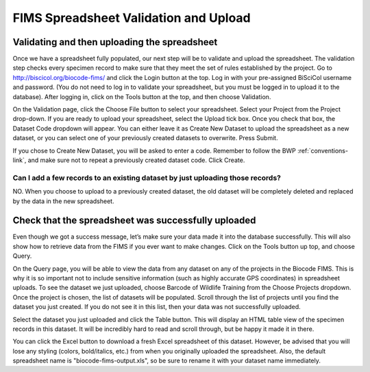FIMS Spreadsheet Validation and Upload
======================================

Validating and then uploading the spreadsheet
---------------------------------------------

Once we have a spreadsheet fully populated, our next step will be to validate and upload the spreadsheet. The validation step checks every specimen record to make sure that they meet the set of rules established by the project. Go to http://biscicol.org/biocode-fims/ and click the Login button at the top. Log in with your pre-assigned BiSciCol username and password. (You do not need to log in to validate your spreadsheet, but you must be logged in to upload it to the database). After logging in, click on the Tools button at the top, and then choose Validation.

.. image:: /images/tools_validation.png
  :align: center

On the Validation page, click the Choose File button to select your spreadsheet. Select your Project from the Project drop-down. If you are ready to upload your spreadsheet, select the Upload tick box. Once you check that box, the Dataset Code dropdown will appear. You can either leave it as Create New Dataset to upload the spreadsheet as a new dataset, or you can select one of your previously created datasets to overwrite. Press Submit. 

.. image:: /images/fims_validation_upload.png
  :align: center

If you chose to Create New Dataset, you will be asked to enter a code. Remember to follow the BWP :ref:`conventions-link`, and make sure not to repeat a previously created dataset code. Click Create.

Can I add a few records to an existing dataset by just uploading those records?
~~~~~~~~~~~~~~~~~~~~~~~~~~~~~~~~~~~~~~~~~~~~~~~~~~~~~~~~~~~~~~~~~~~~~~~~~~~~~~~

NO. When you choose to upload to a previously created dataset, the old dataset will be completely deleted and replaced by the data in the new spreadsheet.

Check that the spreadsheet was successfully uploaded
----------------------------------------------------

Even though we got a success message, let’s make sure your data made it into the database successfully. This will also show how to retrieve data from the FIMS if you ever want to make changes. Click on the Tools button up top, and choose Query.

.. image:: /images/tools_query.png
  :align: center

On the Query page, you will be able to view the data from any dataset on any of the projects in the Biocode FIMS. This is why it is so important not to include sensitive information (such as highly accurate GPS coordinates) in spreadsheet uploads. To see the dataset we just uploaded, choose Barcode of Wildlife Training from the Choose Projects dropdown. Once the project is chosen, the list of datasets will be populated. Scroll through the list of projects until you find the dataset you just created. If you do not see it in this list, then your data was not successfully uploaded.

Select the dataset you just uploaded and click the Table button. This will display an HTML table view of the specimen records in this dataset. It will be incredibly hard to read and scroll through, but be happy it made it in there. 

You can click the Excel button to download a fresh Excel spreadsheet of this dataset. However, be advised that you will lose any styling (colors, bold/italics, etc.) from when you originally uploaded the spreadsheet. Also, the default spreadsheet name is "biocode-fims-output.xls", so be sure to rename it with your dataset name immediately.